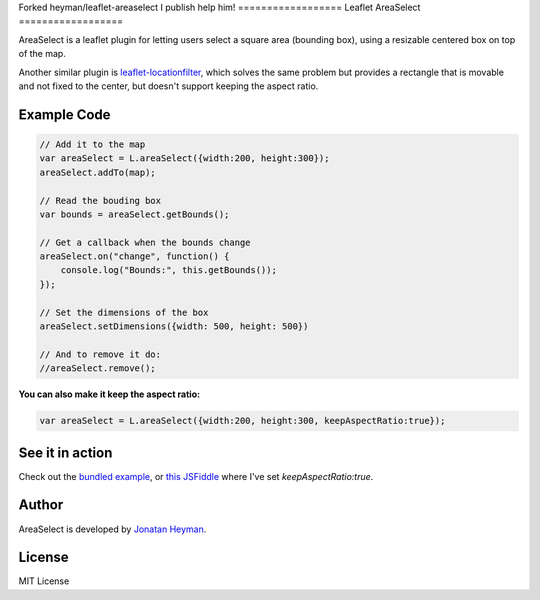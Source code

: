 Forked heyman/leaflet-areaselect
I publish help him!
==================
Leaflet AreaSelect
==================

AreaSelect is a leaflet plugin for letting users select a square area (bounding box), 
using a resizable centered box on top of the map. 

.. image:: https://s3-eu-west-1.amazonaws.com/heyman.info/screenshots/leaflet-areaselect.jpg
    :alt: longitude.me

Another similar plugin is `leaflet-locationfilter <https://github.com/kajic/leaflet-locationfilter/>`_, 
which solves the same problem but provides a rectangle that is movable and not fixed to the center, 
but doesn't support keeping the aspect ratio. 


Example Code
============

.. code-block:: javascript

    // Add it to the map
    var areaSelect = L.areaSelect({width:200, height:300});
    areaSelect.addTo(map);
    
    // Read the bouding box
    var bounds = areaSelect.getBounds();
    
    // Get a callback when the bounds change
    areaSelect.on("change", function() {
        console.log("Bounds:", this.getBounds());
    });
    
    // Set the dimensions of the box
    areaSelect.setDimensions({width: 500, height: 500})

    // And to remove it do:
    //areaSelect.remove();

**You can also make it keep the aspect ratio:**

.. code-block:: javascript

    var areaSelect = L.areaSelect({width:200, height:300, keepAspectRatio:true});


See it in action
================

Check out the `bundled example <http://heyman.github.com/leaflet-areaselect/example/>`_, 
or `this JSFiddle <http://jsfiddle.net/heyman/3N2DN/>`_ where I've set *keepAspectRatio:true*.

Author
======

AreaSelect is developed by `Jonatan Heyman <http://heyman.info>`_.

License
=======

MIT License
